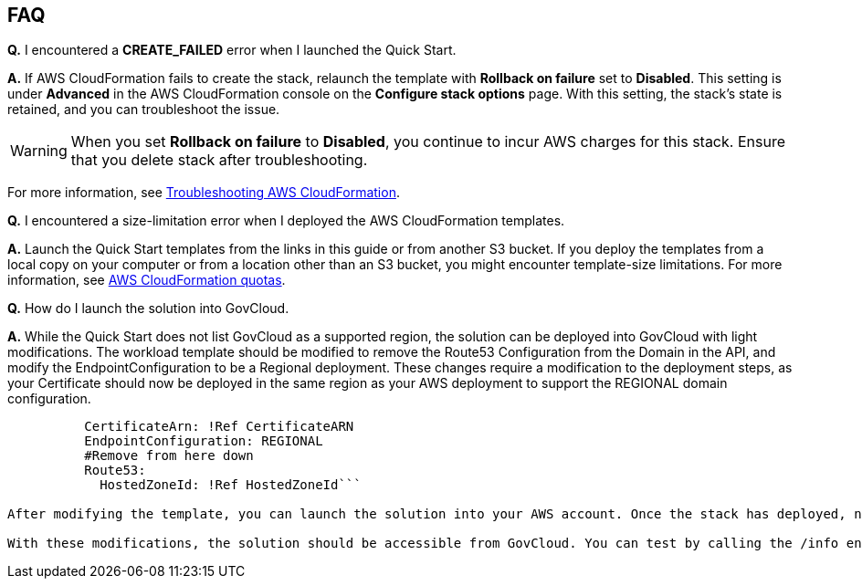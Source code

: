 // Add any tips or answers to anticipated questions.

== FAQ

*Q.* I encountered a *CREATE_FAILED* error when I launched the Quick Start.

*A.* If AWS CloudFormation fails to create the stack, relaunch the template with *Rollback on failure* set to *Disabled*. This setting is under *Advanced* in the AWS CloudFormation console on the *Configure stack options* page. With this setting, the stack’s state is retained, and you can troubleshoot the issue. 

WARNING: When you set *Rollback on failure* to *Disabled*, you continue to incur AWS charges for this stack. Ensure that you delete stack after troubleshooting.

For more information, see https://docs.aws.amazon.com/AWSCloudFormation/latest/UserGuide/troubleshooting.html[Troubleshooting AWS CloudFormation^].

*Q.* I encountered a size-limitation error when I deployed the AWS CloudFormation templates.

*A.* Launch the Quick Start templates from the links in this guide or from another S3 bucket. If you deploy the templates from a local copy on your computer or from a location other than an S3 bucket, you might encounter template-size limitations. For more information, see http://docs.aws.amazon.com/AWSCloudFormation/latest/UserGuide/cloudformation-limits.html[AWS CloudFormation quotas^].

*Q.* How do I launch the solution into GovCloud.

*A.* While the Quick Start does not list GovCloud as a supported region, the solution can be deployed into GovCloud with light modifications. The workload template should be modified to remove the Route53 Configuration from the Domain in the API, and modify the EndpointConfiguration to be a Regional deployment. These changes require a modification to the deployment steps, as your Certificate should now be deployed in the same region as your AWS deployment to support the REGIONAL domain configuration. 

```DomainName: !Ref DomainName
          CertificateArn: !Ref CertificateARN          
          EndpointConfiguration: REGIONAL
          #Remove from here down
          Route53: 
            HostedZoneId: !Ref HostedZoneId```

After modifying the template, you can launch the solution into your AWS account. Once the stack has deployed, navigate to Route 53 and identify the Alias record created for the Custom Domain (this will match the output in your CloudFormation console). Manually modify this record, change it from an Alias record to a CNAME record. For more information about GovCloud and Route 53 please reference the https://docs.aws.amazon.com/govcloud-us/latest/UserGuide/govcloud-r53.html[User Guide^]. 

With these modifications, the solution should be accessible from GovCloud. You can test by calling the /info endpoint of your API using the custom domain name. 